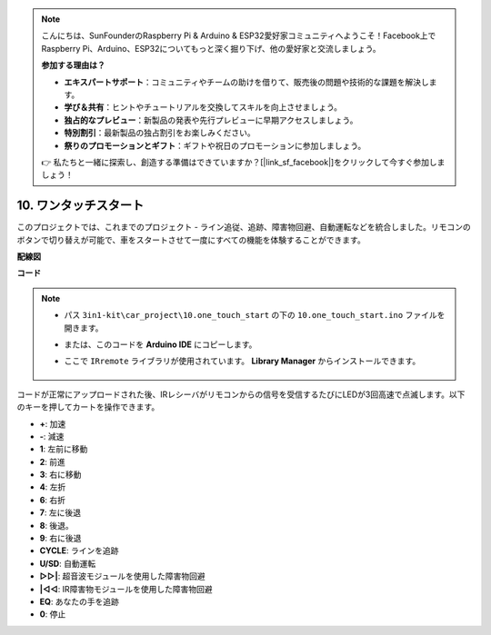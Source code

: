 .. note::

    こんにちは、SunFounderのRaspberry Pi & Arduino & ESP32愛好家コミュニティへようこそ！Facebook上でRaspberry Pi、Arduino、ESP32についてもっと深く掘り下げ、他の愛好家と交流しましょう。

    **参加する理由は？**

    - **エキスパートサポート**：コミュニティやチームの助けを借りて、販売後の問題や技術的な課題を解決します。
    - **学び＆共有**：ヒントやチュートリアルを交換してスキルを向上させましょう。
    - **独占的なプレビュー**：新製品の発表や先行プレビューに早期アクセスしましょう。
    - **特別割引**：最新製品の独占割引をお楽しみください。
    - **祭りのプロモーションとギフト**：ギフトや祝日のプロモーションに参加しましょう。

    👉 私たちと一緒に探索し、創造する準備はできていますか？[|link_sf_facebook|]をクリックして今すぐ参加しましょう！

.. _car_remote_plus:

10. ワンタッチスタート
=============================

このプロジェクトでは、これまでのプロジェクト - ライン追従、追跡、障害物回避、自動運転などを統合しました。リモコンのボタンで切り替えが可能で、車をスタートさせて一度にすべての機能を体験することができます。

**配線図**

.. image:: img/car_10.png
    :width: 800

**コード**

.. note::

    * パス ``3in1-kit\car_project\10.one_touch_start`` の下の ``10.one_touch_start.ino`` ファイルを開きます。
    * または、このコードを **Arduino IDE** にコピーします。
    * ここで ``IRremote`` ライブラリが使用されています。 **Library Manager** からインストールできます。

        .. image:: ../img/lib_irremote.png
    

.. raw:: html
    
    <iframe src=https://create.arduino.cc/editor/sunfounder01/d873724f-120e-4679-b4ec-8d72ad583c8c/preview?embed style="height:510px;width:100%;margin:10px 0" frameborder=0></iframe>

コードが正常にアップロードされた後、IRレシーバがリモコンからの信号を受信するたびにLEDが3回高速で点滅します。以下のキーを押してカートを操作できます。

* **+**: 加速
* **-**: 減速
* **1**: 左前に移動
* **2**: 前進
* **3**: 右に移動
* **4**: 左折
* **6**: 右折
* **7**: 左に後退
* **8**: 後退。
* **9**: 右に後退
* **CYCLE**: ラインを追跡
* **U/SD**: 自動運転
* **▷▷|**: 超音波モジュールを使用した障害物回避
* **|◁◁**: IR障害物モジュールを使用した障害物回避
* **EQ**: あなたの手を追跡
* **0**: 停止
